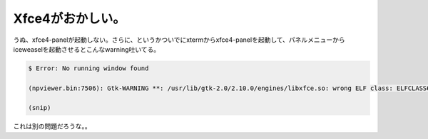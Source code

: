 Xfce4がおかしい。
=================

うぬ、xfce4-panelが起動しない。さらに、というかついでにxtermからxfce4-panelを起動して、パネルメニューからiceweaselを起動させるとこんなwarning吐いてる。


.. code-block:: sh


   $ Error: No running window found
   
   (npviewer.bin:7506): Gtk-WARNING **: /usr/lib/gtk-2.0/2.10.0/engines/libxfce.so: wrong ELF class: ELFCLASS64
   
   (snip)


これは別の問題だろうな。。






.. author:: default
.. categories:: Debian
.. tags::
.. comments::
